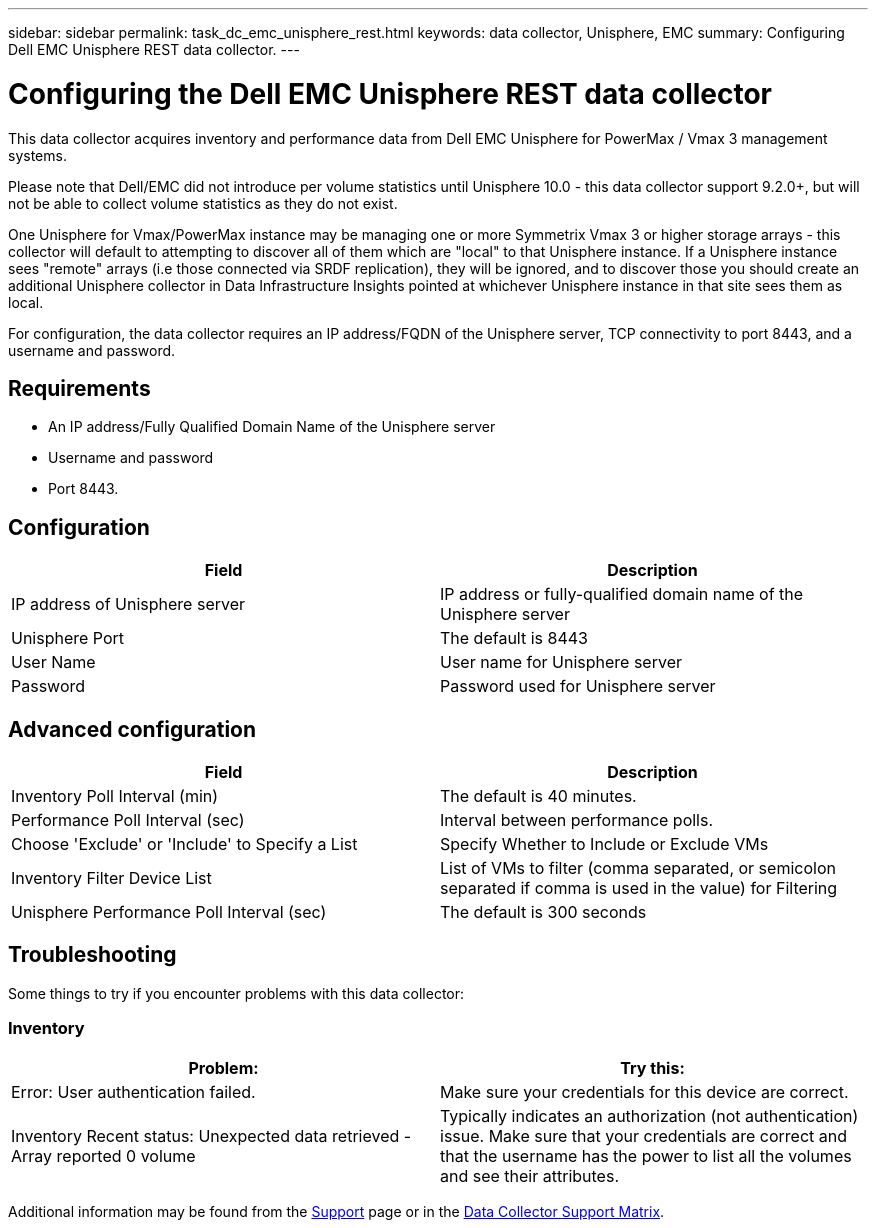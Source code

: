 ---
sidebar: sidebar
permalink: task_dc_emc_unisphere_rest.html
keywords: data collector, Unisphere, EMC 
summary: Configuring Dell EMC Unisphere REST data collector.
---

= Configuring the Dell EMC Unisphere REST data collector
:hardbreaks:
:toclevels: 2
:nofooter:
:icons: font
:linkattrs:
:imagesdir: ./media/

[.lead] 
This data collector acquires inventory and performance data from Dell EMC Unisphere for PowerMax / Vmax 3 management systems.

Please note that Dell/EMC did not introduce per volume statistics until Unisphere 10.0 - this data collector support 9.2.0+, but will not be able to collect volume statistics as they do not exist.

One Unisphere for Vmax/PowerMax instance may be managing one or more Symmetrix Vmax 3 or higher storage arrays - this collector will default to attempting to discover all of them which are "local" to that Unisphere instance. If a Unisphere instance sees "remote" arrays (i.e those connected via SRDF replication), they will be ignored, and to discover those you should create an additional Unisphere collector in Data Infrastructure Insights pointed at whichever Unisphere instance in that site sees them as local.

For configuration, the data collector requires an IP address/FQDN of the Unisphere server, TCP connectivity to port 8443, and a username and password.

////
== Terminology

Data Infrastructure Insights acquires the following inventory information from the Unisphere data collector. For each asset type acquired, the most common terminology used for this asset is shown. When viewing or troubleshooting this data collector, keep the following terminology in mind:

[cols=2*, options="header", cols"50,50"]
|===
|Vendor/Model Term | Data Infrastructure Insights Term
|Cluster|Storage
|Port controller|Storage Node
|Masking View|Volume Map, Volume Mask
|===

Note: These are common terminology mappings only and might not represent every case for this data collector.
////


== Requirements

* An IP address/Fully Qualified Domain Name of the Unisphere server
* Username and password
* Port 8443. 



== Configuration

[cols=2*, options="header", cols"50,50"]
|===
|Field|Description
|IP address of Unisphere server|IP address or fully-qualified domain name of the Unisphere server
|Unisphere Port|The default is 8443
|User Name|User name for Unisphere server
|Password|Password used for Unisphere server
|===


== Advanced configuration

[cols=2*, options="header", cols"50,50"]
|===
|Field|Description
|Inventory Poll Interval (min)|The default is 40 minutes.
|Performance Poll Interval (sec)|Interval between performance polls. 
|Choose 'Exclude' or 'Include' to Specify a List|Specify Whether to Include or Exclude VMs
|Inventory Filter Device List |List of VMs to filter (comma separated, or semicolon separated if comma is used in the value) for Filtering 
|Unisphere Performance Poll Interval (sec)|The default is 300 seconds
|===


== Troubleshooting
Some things to try if you encounter problems with this data collector:

=== Inventory

[cols=2*, options="header", cols"50,50"]
|===
|Problem:|Try this:
|Error: User authentication failed.
|Make sure your credentials for this device are correct.

|Inventory Recent status: Unexpected data retrieved -Array reported 0 volume
|Typically indicates an authorization (not authentication) issue. Make sure that your credentials are correct and that the username has the power to list all the volumes and see their attributes.

|===


Additional information may be found from the link:concept_requesting_support.html[Support] page or in the link:reference_data_collector_support_matrix.html[Data Collector Support Matrix].

